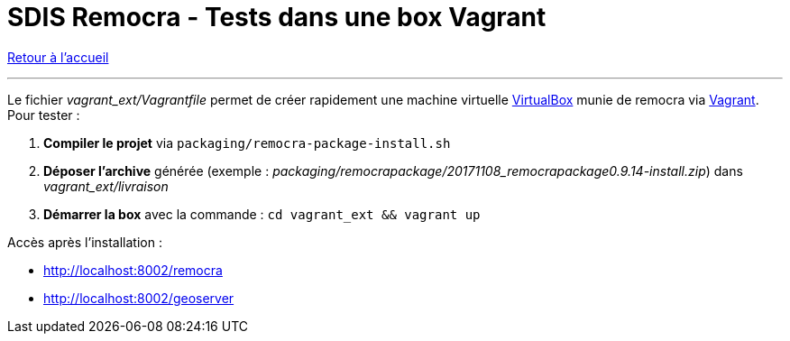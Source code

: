= SDIS Remocra - Tests dans une box Vagrant

ifdef::env-github,env-browser[:outfilesuffix: .adoc]

:experimental:
:icons: font

:toc:

:numbered:

link:../index{outfilesuffix}[Retour à l'accueil]

'''

Le fichier _vagrant_ext/Vagrantfile_ permet de créer rapidement une machine virtuelle link:https://www.virtualbox.org[VirtualBox] munie de remocra via link:https://www.vagrantup.com/downloads.html[Vagrant]. Pour tester :

. *Compiler le projet* via `packaging/remocra-package-install.sh`
. *Déposer l'archive* générée (exemple : _packaging/remocrapackage/20171108_remocrapackage0.9.14-install.zip_) dans _vagrant_ext/livraison_
. *Démarrer la box* avec la commande : `cd vagrant_ext && vagrant up`

Accès après l'installation :

* http://localhost:8002/remocra
* http://localhost:8002/geoserver
